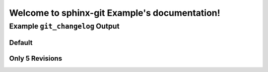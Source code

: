 Welcome to sphinx-git Example's documentation!
==============================================

Example ``git_changelog`` Output
--------------------------------

Default
~~~~~~~

.. git_changelog::


Only 5 Revisions
~~~~~~~~~~~~~~~~

.. git_changelog::
  :revisions: 5
